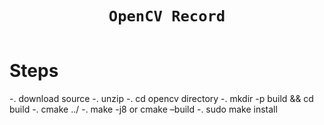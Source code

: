 #+TITLE:  ~OpenCV Record~


* Steps

-. download source
-. unzip
-. cd opencv directory
-. mkdir -p build && cd build
-. cmake ../
-. make -j8 or cmake --build
-. sudo make install
